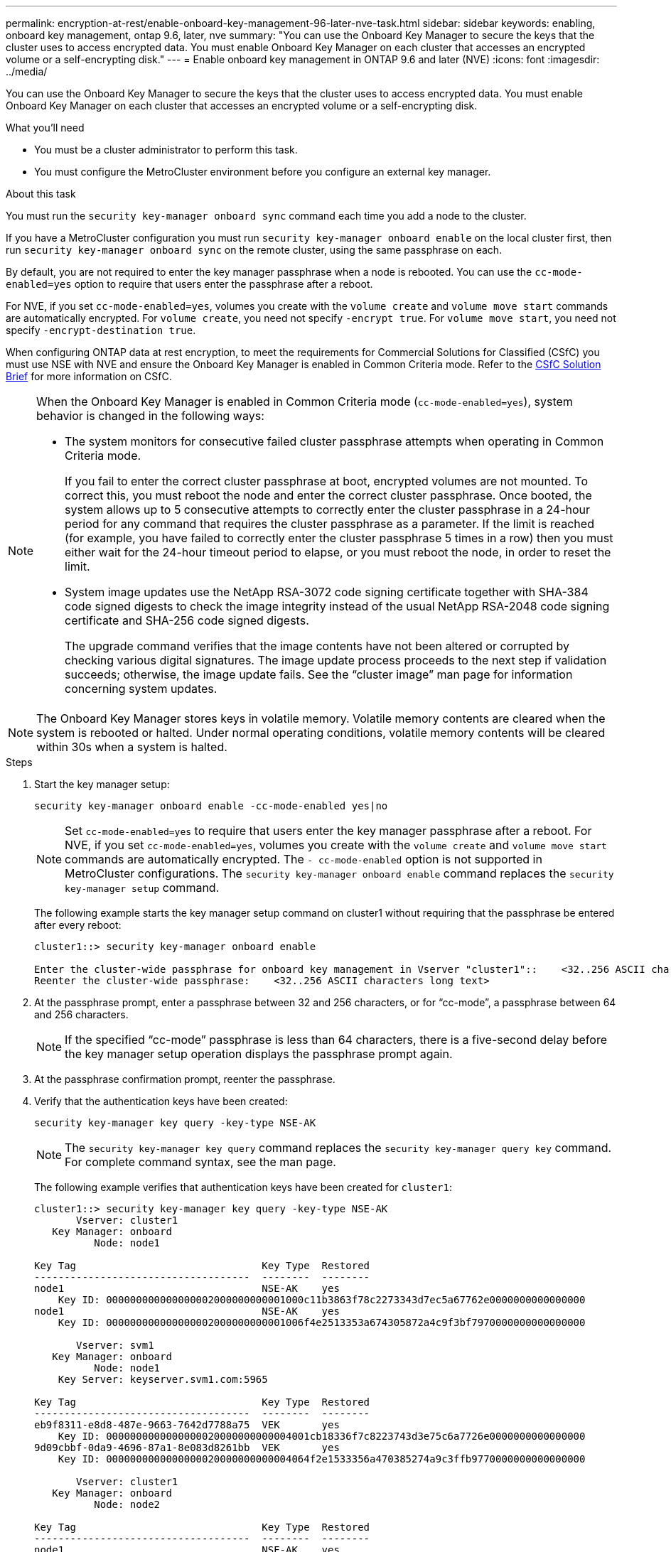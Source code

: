 ---
permalink: encryption-at-rest/enable-onboard-key-management-96-later-nve-task.html
sidebar: sidebar
keywords: enabling, onboard key management, ontap 9.6, later, nve
summary: "You can use the Onboard Key Manager to secure the keys that the cluster uses to access encrypted data. You must enable Onboard Key Manager on each cluster that accesses an encrypted volume or a self-encrypting disk."
---
= Enable onboard key management in ONTAP 9.6 and later (NVE)
:icons: font
:imagesdir: ../media/

[.lead]
You can use the Onboard Key Manager to secure the keys that the cluster uses to access encrypted data. You must enable Onboard Key Manager on each cluster that accesses an encrypted volume or a self-encrypting disk.

.What you'll need

* You must be a cluster administrator to perform this task.
* You must configure the MetroCluster environment before you configure an external key manager.

.About this task

You must run the `security key-manager onboard sync` command each time you add a node to the cluster.

If you have a MetroCluster configuration you must run `security key-manager onboard enable` on the local cluster first, then run `security key-manager onboard sync` on the remote cluster, using the same passphrase on each.

By default, you are not required to enter the key manager passphrase when a node is rebooted. You can use the `cc-mode-enabled=yes` option to require that users enter the passphrase after a reboot.

For NVE, if you set `cc-mode-enabled=yes`, volumes you create with the `volume create` and `volume move start` commands are automatically encrypted. For `volume create`, you need not specify `-encrypt true`. For `volume move start`, you need not specify `-encrypt-destination true`.

When configuring ONTAP data at rest encryption, to meet the requirements for Commercial Solutions for Classified (CSfC) you must use NSE with NVE and ensure the Onboard Key Manager is enabled in Common Criteria mode. Refer to the link:https://assets.netapp.com/m/128a1e9f4b5d663/original/Commercial-Solutions-for-Classified.pdf[CSfC Solution Brief] for more information on CSfC.

[NOTE]
====
When the Onboard Key Manager is enabled in Common Criteria mode (`cc-mode-enabled=yes`), system behavior is changed in the following ways:

* The system monitors for consecutive failed cluster passphrase attempts when operating in Common Criteria mode.
+
If you fail to enter the correct cluster passphrase at boot, encrypted volumes are not mounted. To correct this, you must reboot the node and enter the correct cluster passphrase. Once booted, the system allows up to 5 consecutive attempts to correctly enter the cluster passphrase in a 24-hour period for any command that requires the cluster passphrase as a parameter. If the limit is reached (for example, you have failed to correctly enter the cluster passphrase 5 times in a row) then you must either wait for the 24-hour timeout period to elapse, or you must reboot the node, in order to reset the limit.

* System image updates use the NetApp RSA-3072 code signing certificate together with SHA-384 code signed digests to check the image integrity instead of the usual NetApp RSA-2048 code signing certificate and SHA-256 code signed digests.
+
The upgrade command verifies that the image contents have not been altered or corrupted by checking various digital signatures. The image update process proceeds to the next step if validation succeeds; otherwise, the image update fails. See the "`cluster image`" man page for information concerning system updates.

====

[NOTE]
====
The Onboard Key Manager stores keys in volatile memory. Volatile memory contents are cleared when the system is rebooted or halted. Under normal operating conditions, volatile memory contents will be cleared within 30s when a system is halted.
====

.Steps

. Start the key manager setup:
+
`security key-manager onboard enable -cc-mode-enabled yes|no`
+
[NOTE]
====
Set `cc-mode-enabled=yes` to require that users enter the key manager passphrase after a reboot. For NVE, if you set `cc-mode-enabled=yes`, volumes you create with the `volume create` and `volume move start` commands are automatically encrypted. The `- cc-mode-enabled` option is not supported in MetroCluster configurations.    The `security key-manager onboard enable` command replaces the `security key-manager setup` command.
====
+
The following example starts the key manager setup command on cluster1 without requiring that the passphrase be entered after every reboot:
+
----
cluster1::> security key-manager onboard enable

Enter the cluster-wide passphrase for onboard key management in Vserver "cluster1"::    <32..256 ASCII characters long text>
Reenter the cluster-wide passphrase:    <32..256 ASCII characters long text>
----

. At the passphrase prompt, enter a passphrase between 32 and 256 characters, or for "`cc-mode`", a passphrase between 64 and 256 characters.
+
[NOTE]
====
If the specified "`cc-mode`" passphrase is less than 64 characters, there is a five-second delay before the key manager setup operation displays the passphrase prompt again.
====

. At the passphrase confirmation prompt, reenter the passphrase.
. Verify that the authentication keys have been created:
+
`security key-manager key query -key-type NSE-AK`
+
[NOTE]
====
The `security key-manager key query` command replaces the `security key-manager query key` command. For complete command syntax, see the man page.
====
+
The following example verifies that authentication keys have been created for `cluster1`:
+
----
cluster1::> security key-manager key query -key-type NSE-AK
       Vserver: cluster1
   Key Manager: onboard
          Node: node1

Key Tag                               Key Type  Restored
------------------------------------  --------  --------
node1                                 NSE-AK    yes
    Key ID: 000000000000000002000000000001000c11b3863f78c2273343d7ec5a67762e0000000000000000
node1                                 NSE-AK    yes
    Key ID: 000000000000000002000000000001006f4e2513353a674305872a4c9f3bf7970000000000000000

       Vserver: svm1
   Key Manager: onboard
          Node: node1
    Key Server: keyserver.svm1.com:5965

Key Tag                               Key Type  Restored
------------------------------------  --------  --------
eb9f8311-e8d8-487e-9663-7642d7788a75  VEK       yes
    Key ID: 0000000000000000020000000000004001cb18336f7c8223743d3e75c6a7726e0000000000000000
9d09cbbf-0da9-4696-87a1-8e083d8261bb  VEK       yes
    Key ID: 0000000000000000020000000000004064f2e1533356a470385274a9c3ffb9770000000000000000

       Vserver: cluster1
   Key Manager: onboard
          Node: node2

Key Tag                               Key Type  Restored
------------------------------------  --------  --------
node1                                 NSE-AK    yes
    Key ID: 000000000000000002000000000001000c11b3863f78c2273343d7ec5a67762e0000000000000000
node1                                 NSE-AK    yes
    Key ID: 000000000000000002000000000001006f4e2513353a674305872a4c9f3bf7970000000000000000

       Vserver: svm1
   Key Manager: onboard
          Node: node2
    Key Server: keyserver.svm1.com:5965

Key Tag                               Key Type  Restored
------------------------------------  --------  --------
eb9f8311-e8d8-487e-9663-7642d7788a75  VEK       yes
    Key ID: 0000000000000000020000000000004001cb18336f7c8223743d3e75c6a7726e0000000000000000
9d09cbbf-0da9-4696-87a1-8e083d8261bb  VEK       yes
    Key ID: 0000000000000000020000000000004064f2e1533356a470385274a9c3ffb9770000000000000000
----

.After you finish

Copy the passphrase to a secure location outside the storage system for future use.

All key management information is automatically backed up to the replicated database (RDB) for the cluster. You should also back up the information manually for use in case of a disaster.

// 2021 dec 3, issue #273